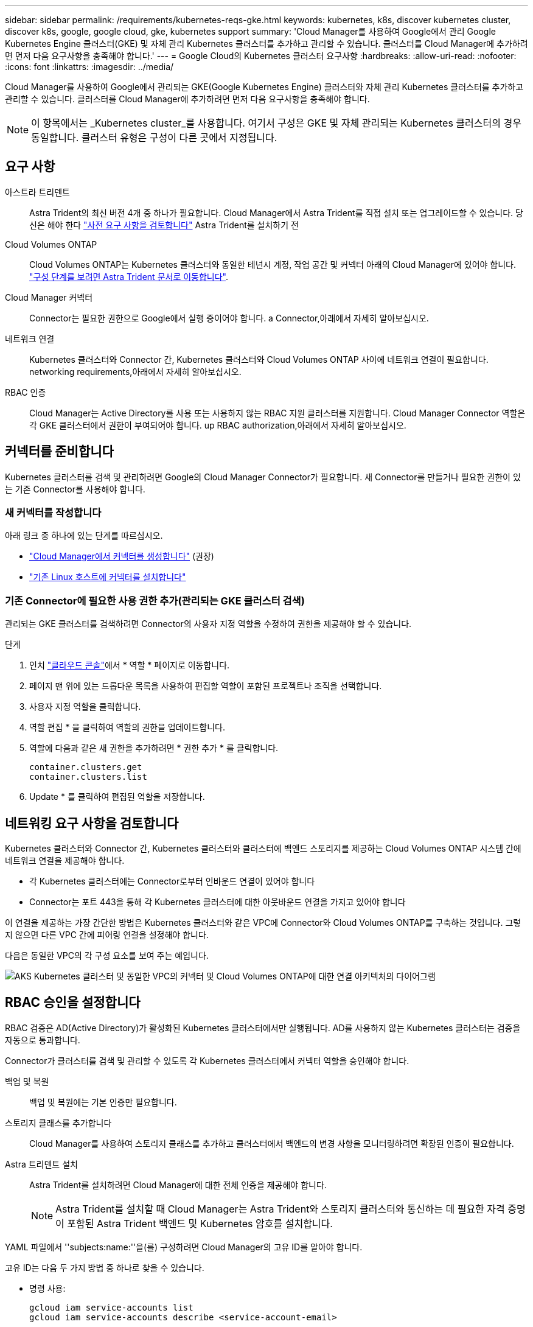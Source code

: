 ---
sidebar: sidebar 
permalink: /requirements/kubernetes-reqs-gke.html 
keywords: kubernetes, k8s, discover kubernetes cluster, discover k8s, google, google cloud, gke, kubernetes support 
summary: 'Cloud Manager를 사용하여 Google에서 관리 Google Kubernetes Engine 클러스터(GKE) 및 자체 관리 Kubernetes 클러스터를 추가하고 관리할 수 있습니다. 클러스터를 Cloud Manager에 추가하려면 먼저 다음 요구사항을 충족해야 합니다.' 
---
= Google Cloud의 Kubernetes 클러스터 요구사항
:hardbreaks:
:allow-uri-read: 
:nofooter: 
:icons: font
:linkattrs: 
:imagesdir: ../media/


[role="lead"]
Cloud Manager를 사용하여 Google에서 관리되는 GKE(Google Kubernetes Engine) 클러스터와 자체 관리 Kubernetes 클러스터를 추가하고 관리할 수 있습니다. 클러스터를 Cloud Manager에 추가하려면 먼저 다음 요구사항을 충족해야 합니다.


NOTE: 이 항목에서는 _Kubernetes cluster_를 사용합니다. 여기서 구성은 GKE 및 자체 관리되는 Kubernetes 클러스터의 경우 동일합니다. 클러스터 유형은 구성이 다른 곳에서 지정됩니다.



== 요구 사항

아스트라 트리덴트:: Astra Trident의 최신 버전 4개 중 하나가 필요합니다. Cloud Manager에서 Astra Trident를 직접 설치 또는 업그레이드할 수 있습니다. 당신은 해야 한다 link:https://docs.netapp.com/us-en/trident/trident-get-started/requirements.html["사전 요구 사항을 검토합니다"^] Astra Trident를 설치하기 전
Cloud Volumes ONTAP:: Cloud Volumes ONTAP는 Kubernetes 클러스터와 동일한 테넌시 계정, 작업 공간 및 커넥터 아래의 Cloud Manager에 있어야 합니다. https://docs.netapp.com/us-en/trident/trident-use/backends.html["구성 단계를 보려면 Astra Trident 문서로 이동합니다"^].
Cloud Manager 커넥터:: Connector는 필요한 권한으로 Google에서 실행 중이어야 합니다.  a Connector,아래에서 자세히 알아보십시오.
네트워크 연결:: Kubernetes 클러스터와 Connector 간, Kubernetes 클러스터와 Cloud Volumes ONTAP 사이에 네트워크 연결이 필요합니다.  networking requirements,아래에서 자세히 알아보십시오.
RBAC 인증:: Cloud Manager는 Active Directory를 사용 또는 사용하지 않는 RBAC 지원 클러스터를 지원합니다. Cloud Manager Connector 역할은 각 GKE 클러스터에서 권한이 부여되어야 합니다.  up RBAC authorization,아래에서 자세히 알아보십시오.




== 커넥터를 준비합니다

Kubernetes 클러스터를 검색 및 관리하려면 Google의 Cloud Manager Connector가 필요합니다. 새 Connector를 만들거나 필요한 권한이 있는 기존 Connector를 사용해야 합니다.



=== 새 커넥터를 작성합니다

아래 링크 중 하나에 있는 단계를 따르십시오.

* link:https://docs.netapp.com/us-en/cloud-manager-setup-admin/task-creating-connectors-gcp.html["Cloud Manager에서 커넥터를 생성합니다"^] (권장)
* link:https://docs.netapp.com/us-en/cloud-manager-setup-admin/task-installing-linux.html["기존 Linux 호스트에 커넥터를 설치합니다"^]




=== 기존 Connector에 필요한 사용 권한 추가(관리되는 GKE 클러스터 검색)

관리되는 GKE 클러스터를 검색하려면 Connector의 사용자 지정 역할을 수정하여 권한을 제공해야 할 수 있습니다.

.단계
. 인치 link:https://console.cloud.google.com["클라우드 콘솔"^]에서 * 역할 * 페이지로 이동합니다.
. 페이지 맨 위에 있는 드롭다운 목록을 사용하여 편집할 역할이 포함된 프로젝트나 조직을 선택합니다.
. 사용자 지정 역할을 클릭합니다.
. 역할 편집 * 을 클릭하여 역할의 권한을 업데이트합니다.
. 역할에 다음과 같은 새 권한을 추가하려면 * 권한 추가 * 를 클릭합니다.
+
[source, json]
----
container.clusters.get
container.clusters.list
----
. Update * 를 클릭하여 편집된 역할을 저장합니다.




== 네트워킹 요구 사항을 검토합니다

Kubernetes 클러스터와 Connector 간, Kubernetes 클러스터와 클러스터에 백엔드 스토리지를 제공하는 Cloud Volumes ONTAP 시스템 간에 네트워크 연결을 제공해야 합니다.

* 각 Kubernetes 클러스터에는 Connector로부터 인바운드 연결이 있어야 합니다
* Connector는 포트 443을 통해 각 Kubernetes 클러스터에 대한 아웃바운드 연결을 가지고 있어야 합니다


이 연결을 제공하는 가장 간단한 방법은 Kubernetes 클러스터와 같은 VPC에 Connector와 Cloud Volumes ONTAP를 구축하는 것입니다. 그렇지 않으면 다른 VPC 간에 피어링 연결을 설정해야 합니다.

다음은 동일한 VPC의 각 구성 요소를 보여 주는 예입니다.

image:diagram-kubernetes-google-cloud.png["AKS Kubernetes 클러스터 및 동일한 VPC의 커넥터 및 Cloud Volumes ONTAP에 대한 연결 아키텍처의 다이어그램"]



== RBAC 승인을 설정합니다

RBAC 검증은 AD(Active Directory)가 활성화된 Kubernetes 클러스터에서만 실행됩니다. AD를 사용하지 않는 Kubernetes 클러스터는 검증을 자동으로 통과합니다.

Connector가 클러스터를 검색 및 관리할 수 있도록 각 Kubernetes 클러스터에서 커넥터 역할을 승인해야 합니다.

백업 및 복원:: 백업 및 복원에는 기본 인증만 필요합니다.
스토리지 클래스를 추가합니다:: Cloud Manager를 사용하여 스토리지 클래스를 추가하고 클러스터에서 백엔드의 변경 사항을 모니터링하려면 확장된 인증이 필요합니다.
Astra 트리덴트 설치:: Astra Trident를 설치하려면 Cloud Manager에 대한 전체 인증을 제공해야 합니다.
+
--

NOTE: Astra Trident를 설치할 때 Cloud Manager는 Astra Trident와 스토리지 클러스터와 통신하는 데 필요한 자격 증명이 포함된 Astra Trident 백엔드 및 Kubernetes 암호를 설치합니다.

--


YAML 파일에서 ''subjects:name:''을(를) 구성하려면 Cloud Manager의 고유 ID를 알아야 합니다.

고유 ID는 다음 두 가지 방법 중 하나로 찾을 수 있습니다.

* 명령 사용:
+
[source, JSON]
----
gcloud iam service-accounts list
gcloud iam service-accounts describe <service-account-email>
----
* 의 서비스 계정 세부 정보 를 클릭합니다 link:https://console.cloud.google.com["클라우드 콘솔"^].
+
image:screenshot-gke-unique-id.png["Cloud Console의 서비스 계정 세부 정보 스크린샷"]



클러스터 역할 및 역할 바인딩을 생성합니다.

. 귀하의 승인 요구 사항에 따라 다음 텍스트가 포함된 YAML 파일을 생성합니다. 'Subjects:kind:' 변수를 사용자 이름으로 바꾸고 'Subjects:user:'를 인증된 서비스 계정의 고유 ID로 바꿉니다.
+
[role="tabbed-block"]
====
.백업/복원
--
Kubernetes 클러스터의 백업 및 복원을 위한 기본 인증을 추가하십시오.

[source, yaml]
----
apiVersion: rbac.authorization.k8s.io/v1
kind: ClusterRole
metadata:
    name: cloudmanager-access-clusterrole
rules:
    - apiGroups:
          - ''
      resources:
          - namespaces
      verbs:
          - list
          - watch
    - apiGroups:
          - ''
      resources:
          - persistentvolumes
      verbs:
          - list
          - watch
    - apiGroups:
          - ''
      resources:
          - pods
          - pods/exec
      verbs:
          - get
          - list
          - watch
    - apiGroups:
          - ''
      resources:
          - persistentvolumeclaims
      verbs:
          - list
          - create
          - watch
    - apiGroups:
          - storage.k8s.io
      resources:
          - storageclasses
      verbs:
          - list
    - apiGroups:
          - trident.netapp.io
      resources:
          - tridentbackends
      verbs:
          - list
          - watch
    - apiGroups:
          - trident.netapp.io
      resources:
          - tridentorchestrators
      verbs:
          - get
          - watch
---
apiVersion: rbac.authorization.k8s.io/v1
kind: ClusterRoleBinding
metadata:
    name: k8s-access-binding
subjects:
    - kind: User
      name:
      apiGroup: rbac.authorization.k8s.io
roleRef:
    kind: ClusterRole
    name: cloudmanager-access-clusterrole
    apiGroup: rbac.authorization.k8s.io
----
--
.스토리지 클래스
--
Cloud Manager를 사용하여 스토리지 클래스를 추가하려면 확장 인증을 추가합니다.

[source, yaml]
----
apiVersion: rbac.authorization.k8s.io/v1
kind: ClusterRole
metadata:
    name: cloudmanager-access-clusterrole
rules:
    - apiGroups:
          - ''
      resources:
          - secrets
          - namespaces
          - persistentvolumeclaims
          - persistentvolumes
          - pods
          - pods/exec
      verbs:
          - get
          - list
          - watch
          - create
          - delete
          - watch
    - apiGroups:
          - storage.k8s.io
      resources:
          - storageclasses
      verbs:
          - get
          - create
          - list
          - watch
          - delete
          - patch
    - apiGroups:
          - trident.netapp.io
      resources:
          - tridentbackends
          - tridentorchestrators
          - tridentbackendconfigs
      verbs:
          - get
          - list
          - watch
          - create
          - delete
          - watch
---
apiVersion: rbac.authorization.k8s.io/v1
kind: ClusterRoleBinding
metadata:
    name: k8s-access-binding
subjects:
    - kind: User
      name:
      apiGroup: rbac.authorization.k8s.io
roleRef:
    kind: ClusterRole
    name: cloudmanager-access-clusterrole
    apiGroup: rbac.authorization.k8s.io
----
--
.Trident를 설치합니다
--
명령줄을 사용하여 전체 인증을 제공하고 Cloud Manager에서 Astra Trident를 설치할 수 있도록 합니다.

[source, cli]
----
kubectl create clusterrolebinding test --clusterrole cluster-admin --user <Unique ID>
----
--
====
. 클러스터에 구성을 적용합니다.
+
[source, kubectl]
----
kubectl apply -f <file-name>
----

